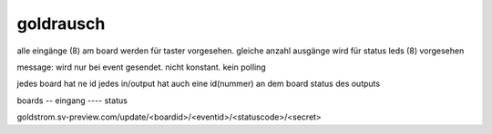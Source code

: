 goldrausch
================



alle eingänge (8) am board werden für taster vorgesehen. 
gleiche anzahl ausgänge wird für status leds (8) vorgesehen


message:
wird nur bei event gesendet. nicht konstant. kein polling


jedes board hat ne id
jedes in/output hat auch eine id(nummer) an dem board
status des outputs







boards
-- eingang
---- status

goldstrom.sv-preview.com/update/<boardid>/<eventid>/<statuscode>/<secret>
